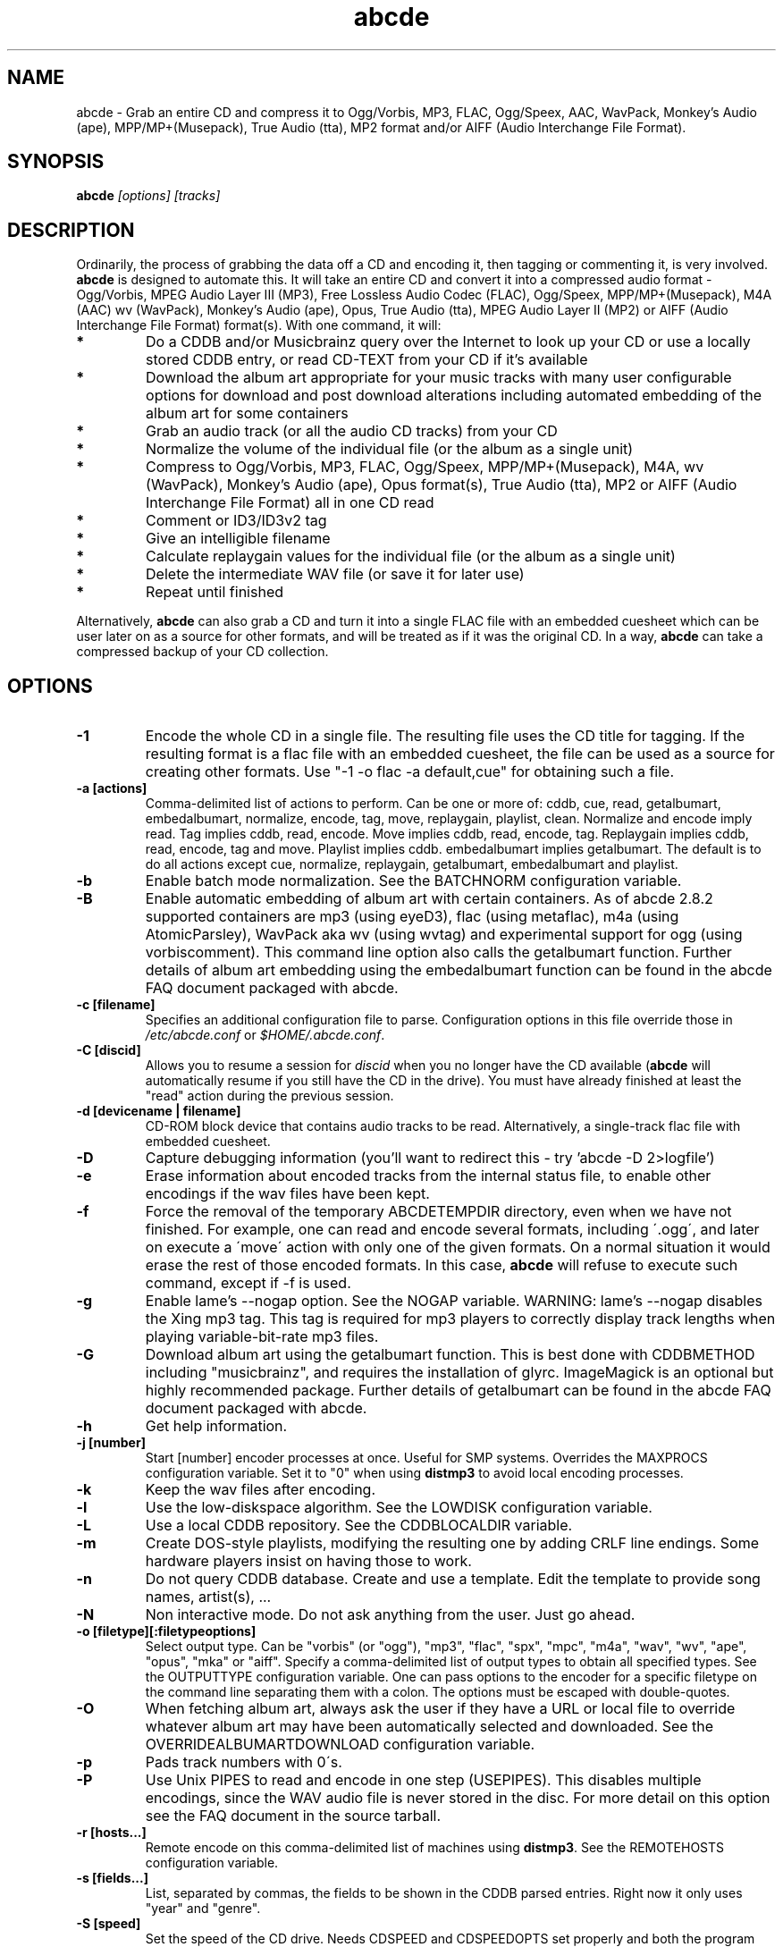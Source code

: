 .TH abcde 1 "25 August 2024" "abcde 2.10.1-RC1"
.SH NAME
abcde \- Grab an entire CD and compress it to Ogg/Vorbis, MP3, FLAC, Ogg/Speex, AAC, 
WavPack, Monkey's Audio (ape), MPP/MP+(Musepack), True Audio (tta), MP2 format
and/or AIFF (Audio Interchange File Format).
.SH SYNOPSIS
.B abcde
.I [options] [tracks]
.SH DESCRIPTION
Ordinarily, the process of grabbing the data off a CD and encoding it, then
tagging or commenting it, is very involved.
.BR abcde
is designed to automate this. It will take an entire CD and convert it into
a compressed audio format - Ogg/Vorbis, MPEG Audio Layer III (MP3), Free Lossless
Audio Codec (FLAC), Ogg/Speex, MPP/MP+(Musepack), M4A (AAC) wv (WavPack), 
Monkey's Audio (ape), Opus, True Audio (tta), MPEG Audio Layer II (MP2)
or AIFF (Audio Interchange File Format) format(s).
With one command, it will:
.TP
.B *
Do a CDDB and/or Musicbrainz query over the Internet to look up your CD or
use a locally stored CDDB entry, or read CD-TEXT from your CD if it's available
.TP
.B *
Download the album art appropriate for your music tracks with many
user configurable options for download and post download alterations
including automated embedding of the album art for some containers
.TP
.B *
Grab an audio track (or all the audio CD tracks) from your CD
.TP
.B *
Normalize the volume of the individual file (or the album as a single unit)
.TP
.B *
Compress to Ogg/Vorbis, MP3, FLAC, Ogg/Speex, MPP/MP+(Musepack), M4A, wv (WavPack), 
Monkey's Audio (ape), Opus format(s), True Audio (tta), MP2 or AIFF
(Audio Interchange File Format) all in one CD read
.TP
.B *
Comment or ID3/ID3v2 tag
.TP
.B *
Give an intelligible filename
.TP
.B *
Calculate replaygain values for the individual file (or the album as a single unit)
.TP
.B *
Delete the intermediate WAV file (or save it for later use)
.TP
.B *
Repeat until finished
.P
Alternatively,
.B abcde
can also grab a CD and turn it into a single FLAC file with an embedded
cuesheet which can be user later on as a source for other formats, and will be
treated as if it was the original CD. In a way,
.B abcde
can take a compressed backup of your CD collection.
.SH OPTIONS
.TP
.B \-1
Encode the whole CD in a single file. The resulting file uses the CD title
for tagging. If the resulting format is a flac file with an embedded cuesheet,
the file can be used as a source for creating other formats. Use "\-1 \-o
flac \-a default,cue" for obtaining such a file.
.TP
.B \-a [actions]
Comma-delimited list of actions to perform. Can be one or more of: cddb, cue,
read, getalbumart, embedalbumart, normalize, encode, tag, move, replaygain,
playlist, clean. Normalize and encode imply read. Tag implies cddb, read,
encode. Move implies cddb, read, encode, tag. Replaygain implies cddb, read,
encode, tag and move. Playlist implies cddb. embedalbumart implies getalbumart.
The default is to do all actions except cue, normalize, replaygain, getalbumart,
embedalbumart and playlist.
.TP
.B \-b
Enable batch mode normalization. See the BATCHNORM configuration variable.
.TP
.B \-B
Enable automatic embedding of album art with certain containers. As of
abcde 2.8.2 supported containers are mp3 (using eyeD3), flac (using
metaflac), m4a (using AtomicParsley), WavPack aka wv (using wvtag) and
experimental support for ogg (using vorbiscomment). This command line
option also calls the getalbumart function. Further details of album art
embedding using the embedalbumart function can be found in the abcde FAQ
document packaged with abcde.
.TP
.B \-c [filename]
Specifies an additional configuration file to parse. Configuration options
in this file override those in \fI/etc/abcde.conf\fR or \fI$HOME/.abcde.conf\fR.
.TP
.B \-C [discid]
Allows you to resume a session for
.I discid
when you no longer have the CD available (\fBabcde\fR will automatically resume if
you still have the CD in the drive). You must have already finished at
least the "read" action during the previous session.
.TP
.B \-d [devicename | filename]
CD\-ROM block device that contains audio tracks to be read. Alternatively, a
single-track flac file with embedded cuesheet.
.TP
.B \-D
Capture debugging information (you'll want to redirect this \- try 'abcde \-D
2>logfile')
.TP
.B \-e
Erase information about encoded tracks from the internal status file, to enable
other encodings if the wav files have been kept.
.TP
.B \-f
Force the removal of the temporary ABCDETEMPDIR directory, even when we have
not finished. For example, one can read and encode several formats, including
\'.ogg\', and later on execute a \'move\' action with only one of the given
formats. On a normal situation it would erase the rest of those encoded
formats. In this case, \fBabcde\fR will refuse to execute such command, except if \-f
is used.
.TP
.B \-g
Enable lame's \-\-nogap option.  See the NOGAP variable. WARNING: lame's
\-\-nogap disables the Xing mp3 tag.  This tag is required for mp3 players to
correctly display track lengths when playing variable-bit-rate mp3 files.
.TP
.B \-G
Download album art using the getalbumart function. This is best done with
CDDBMETHOD including "musicbrainz", and requires the installation of glyrc.
ImageMagick is an optional but highly recommended package. Further details
of getalbumart can be found in the abcde FAQ document packaged with abcde.
.TP
.B \-h
Get help information.
.TP
.B \-j [number]
Start [number] encoder processes at once. Useful for SMP systems. Overrides
the MAXPROCS configuration variable. Set it to "0" when using \fBdistmp3\fR to avoid
local encoding processes.
.TP
.B \-k
Keep the wav files after encoding.
.TP
.B \-l
Use the low-diskspace algorithm. See the LOWDISK configuration variable.
.TP
.B \-L
Use a local CDDB repository. See the CDDBLOCALDIR variable.
.TP
.B \-m
Create DOS-style playlists, modifying the resulting one by adding CRLF line
endings. Some hardware players insist on having those to work.
.TP
.B \-n
Do not query CDDB database. Create and use a template. Edit the template to
provide song names, artist(s), ...
.TP
.B \-N
Non interactive mode. Do not ask anything from the user. Just go ahead.
.TP
.B \-o [filetype][:filetypeoptions]
Select output type. Can be "vorbis" (or "ogg"), "mp3", "flac", "spx", "mpc", "m4a", 
"wav", "wv", "ape", "opus", "mka" or "aiff".  Specify a comma-delimited list of output types
to obtain all specified types.  See the OUTPUTTYPE configuration variable. One can
pass options to the encoder for a specific filetype on the command line separating
them with a colon. The options must be escaped with double-quotes.
.TP
.B \-O
When fetching album art, always ask the user if they have a URL or
local file to override whatever album art may have been automatically
selected and downloaded. See the OVERRIDEALBUMARTDOWNLOAD
configuration variable.
.TP
.B \-p
Pads track numbers with 0\'s.
.TP
.B \-P
Use Unix PIPES to read and encode in one step (USEPIPES). This disables multiple
encodings, since the WAV audio file is never stored in the disc. For more detail
on this option see the FAQ document in the source tarball.
.TP
.B \-r [hosts...]
Remote encode on this comma-delimited list of machines using \fBdistmp3\fR. See
the REMOTEHOSTS configuration variable.
.TP
.B \-s [fields...]
List, separated by commas, the fields to be shown in the CDDB parsed entries.
Right now it only uses "year" and "genre".
.TP
.B \-S [speed]
Set the speed of the CD drive. Needs CDSPEED and CDSPEEDOPTS set properly
and both the program and device must support the capability.
.TP
.B \-t [number]
Start the numbering of the tracks at a given number. It only affects the
filenames and the playlist. Internal (tag) numbering remains the same.
.TP
.B \-T [number]
Same as \-t but changes also the internal (tag) numbering. Keep in mind that
the default TRACK tag for MP3 is $T/$TRACKS so it is changed to simply $T.
.TP
.B \-U
Set CDDBPROTO to version 5, so that we retrieve ISO-8859-15 encoded CDDB
information, and we tag and add comments with Latin1 encoding.
.TP
.B \-v
Show the version and exit
.TP
.B \-V
Be more verbose. On slow networks the CDDB requests might give the
sensation nothing is happening. Add this more than once to make things
even more verbose.
.TP
.B \-w [comment]
Add a comment to the tracks ripped from the CD. If you wish to use
parentheses, these will need to be escaped. i.e. you have to write
"\\(" instead of "(".
.TP
.B \-W [number][,number]
Set the disc number when the CD is part of a set.  This can optionally be
followed by a comma and the total number of discs in the set. Discnumber is
used to modify track numbering, eg track 1 of disc 2 will be numbered as 201. 
These values are also used to set metadata, eg to define a comment "CD #/#". 
For Ogg/Vorbis and FLAC files, it defines a DISCNUMBER tag. For FLAC files it
also defines a DISCTOTAL tag.
.TP
.B \-x
Eject the CD when all tracks have been read. See the EJECTCD configuration
variable.
.TP
.B \-X [cue2discid]
Use an alternative "cue2discid" implementation. The name of the binary must be
exactly that. \fBabcde\fR comes with an implementation in python under the examples
directory. The special keyword "builtin" forces the usage of the internal
(default) implementation in shell script.
.TP
.B \-z
DEBUG mode: it will rip, using \fBcdparanoia\fR, the very first second of each track
and proceed with the actions requested very quickly, also providing some
"hidden" information about what happens on the background. CAUTION: IT WILL
ERASE ANY EXISTING RIPS WITHOUT WARNING!
.TP
.B [tracks]
A list of tracks you want \fBabcde\fR to process. If this isn't specified, \fBabcde\fR
will process the entire CD. Accepts ranges of track numbers -
"abcde 1-5 7 9" will process tracks 1, 2, 3, 4, 5, 7, and 9.
.SH OUTPUT
Each track is, by default, placed in a separate file named after the track in a
subdirectory named after the artist under the current directory. This can be
modified using the OUTPUTFORMAT and VAOUTPUTFORMAT variables in your
\fIabcde.conf\fR. Each file is given an extension identifying  its compression
format, 'vorbis' for '.ogg', '.mp3', '.flac', '.spx', '.mpc', '.wav', '.wv',
\(aq.ape', '.opus', '.mka' or 'aiff'.
.SH CONFIGURATION
\fBabcde\fR sources two configuration files on startup - \fI/etc/abcde.conf\fR and
\fI$HOME/.abcde.conf\fR, in that order.
.PP
The configuration options stated in those files can be overridden by providing
the appropriate flags at runtime.
.PP
The configuration variables have to be set as follows:
.TP
.B VARIABLE=value
Except when "value" needs to be quoted or otherwise interpreted. If other
variables within "value" are to be expanded upon reading the configuration
file, then double quotes should be used. If they are only supposed to be
expanded upon use (for example OUTPUTFORMAT) then single quotes must be used.
.TP
All shell escaping/quoting rules apply.
.TP
Here is a list of options \fBabcde\fR recognizes:
.TP
.B CDDBMETHOD
Specifies the methods we want to use to retrieve the track
information. Three values are recognized: "cddb", "musicbrainz" and
"cdtext". List all the methods desired in a comma delimited list and
\fBabcde\fR will attempt them all, returning a list of all search
results. The "cddb" value needs the CDDBURL and HELLOINFO variables
described below. The "musicbrainz" value uses the Perl helper script
\fBabcde-musicbrainz-tool\fR to establish a conversation with the
Musicbrainz server for information retrieval. "cdtext" needs "icedax"
or "cdda2wav" to be installed.
.TP
.B CDDBURL
Specifies a server to use for CDDB lookups.
.TP
.B CDDBPROTO
Specifies the protocol version used for the CDDB retrieval of results. Version
6 retrieves CDDB entries in UTF-8 format.
.TP
.B HELLOINFO
Specifies the Hello information to send to the CDDB server. The CDDB
protocol requires you to send a valid username and hostname each time you
connect. The format of this is username@hostname.
.TP
.B CDDBLOCALDIR
Specifies a directory where we store a local CDDB repository. The entries must
be standard CDDB entries, with the filename being the DISCID value. Other
CD playing and ripping programs (like Grip) store the entries under \fI~/.cddb\fR
and we can make use of those entries.
.TP
.B CDDBLOCALRECURSIVE
Specifies if the CDDBLOCALDIR has to be searched recursively trying to find a
match for the CDDB entry. If a match is found and selected, and CDDBCOPYLOCAL
is selected, it will be copied to the root of the CDDBLOCALDIR if
CDDBLOCALPOLICY is "modified" or "new". The default "y" is needed for the local
CDDB search to work.
.TP
.B CDDBLOCALPOLICY
Defines when a CDDB entry should be stored in the defined CDDBLOCALDIR. The
possible policies are: "net" for a CDDB entry which has been received from the
net (overwriting any possible local CDDB entry); "new" for a CDDB entry which
was received from the net, but will request confirmation to overwrite a local
CDDB entry found in the root of the CDDBLOCALDIR directory; "modified" for a
CDDB entry found in the local repository but which has been modified by the
user; and "always" which forces the CDDB entry to be stored back in the root of
the CDDBLOCALDIR no matter where it was found, and no matter it was not edited.
This last option will always overwrite the one found in the root of the local
repository (if any). STILL NOT WORKING!!
.TP
.B CDDBCOPYLOCAL
Store local copies of the CDDB entries under the $CDDBLOCALDIR directory.
.TP
.B CDDBUSELOCAL
Actually use the stored copies of the CDDB entries. Can be overridden using the
"\-L" flag (if is CDDBUSELOCAL in "n"). If an entry is found, we always give
the choice of retrieving a CDDB entry from the internet.
.TP
.B SHOWCDDBFIELDS
Coma-separated list of fields we want to parse during the CDDB parsing.
Defaults to "year,genre".
.TP
.B OGGENCODERSYNTAX
Specifies the style of encoder to use for the Ogg/Vorbis encoder. Valid options
are \'oggenc\' (default for Ogg/Vorbis) and \'vorbize\'.
This affects the default location of the binary,
the variable to pick encoder command-line options from, and where the options
are given.
.TP
.B MP3ENCODERSYNTAX
Specifies the style of encoder to use for the MP3 encoder. Valid options are
\'lame\' (default for MP3), \'gogo\', \'bladeenc\', \'l3enc\' and \'mp3enc\'.
Affects the same way as explained above for Ogg/Vorbis.
.TP
.B FLACENCODERSYNTAX
Specifies the style of encoder to use for the FLAC encoder. At this point only
\'flac\' is available for FLAC encoding.
.TP
.B MP2ENCODERSYNTAX
Specifies the style of encoder to use for the MPEG-1 Audio Layer II (MP2) encoder.
At this point both \'twolame\' and \'ffmpeg\' are available for MP2 encoding.
.TP
.B SPEEXENCODERSYNTAX
Specifies the style of encoder to use for Speex encoder. At this point only
\'speexenc\' is available for Ogg/Speex encoding.
.TP
.B MPCENCODERSYNTAX
Specifies the style of encoder to use for MPP/MP+ (Musepack) encoder. At this
point we only have \'mpcenc\' available, from musepack.net.
.TP
.B AACENCODERSYNTAX
Specifies the style of encoder to use for M4A (AAC) encoder. We support \'fdkaac\'
as \'default\' as well as FFmpeg or avconv, neroAacEnc, qaac and fhgaacenc. If qaac,
refalac or FFmpeg / avconv are used it is also possible to generate Apple Lossless
Audio Codec (alac) files. Note that qaac, refalac and fhgaacenc are Windows applications
which require Wine to be installed.
.TP
.B TTAENCODERSYNTAX
Specifies the style of encoder to use for True Audio (tts) encoding. We
support \'tta\' as default but the older \'ttaenc\' can be used as well.
.TP
.B WVENCODERSYNTAX
Specifies the style of encoder to use for WavPack. We support \'wavpack\'
as \'default\' but \'ffmpeg'\ is the other option (Note that this is for
FFmpeg only as avconv does not have a native WavPack encoder).
.TP
.B APENCODERSYNTAX
Specifies the style of encoder to use for Monkey's Audio (ape). We support \'mac\',
Monkey's Audio Console, as \'default\'.
.TP
.B OPUSENCODERSYNTAX
Specifies the style of encoder to use for the Opus encoder. At this point only
\'opusenc\' is available for Opus encoding.
.TP
.B MKAENCODERSYNTAX
Specifies the style of encoder to use for the Matroska or mka container. At this
point only \'ffmpeg\' is available to utilise the mka container. Safe audio codecs
for mka include Vorbis, MP2, MP3, LC-AAC, HE-AAC, WMAv1, WMAv2, AC3, eAC3 and Opus.
See the FAQ document for more information.
.TP
.B AIFFENCODERSYNTAX
Specifies the style of encoder to use for Audio Interchange File Format (AIFF). 
At this point only \'ffmpeg\' is available to utilise the AIFF container. 
.TP
.B NORMALIZERSYNTAX
Specifies the style of normalizer to use.  Valid options are \'default\'
and \'normalize'\ (and both run \'normalize-audio\'), since we only support it,
ATM.
.TP
.B CDROMREADERSYNTAX
Specifies the style of cdrom reader to use. Valid options are \'cdparanoia\',
\'libcdio'\, \'debug\' and \'flac\'. It is used for querying the CDROM and 
obtain a list of valid tracks and DATA tracks. The special \'flac\' case is u
sed to "rip" CD tracks from a single-track flac file.
.TP
.B CUEREADERSYNTAX
Specifies the syntax of the program we use to read the CD CUE sheet. Right now
we only support \'mkcue\', but in the future other readers might be used.
.TP
.B KEEPWAVS
It defaults to no, so if you want to keep those wavs ripped from your CD,
set it to "y". You can use the "\-k" switch in the command line. The default
behaviour with KEEPWAVS set is to keep the temporary directory and the wav
files even you have requested the "clean" action.
.TP
.B PADTRACKS
If set to "y", it adds 0's to the file numbers to complete a two-number
holder. Useful when encoding tracks 1-9.
.TP
.B INTERACTIVE
Set to "n" if you want to perform automatic rips, without user intervention.
.TP
.B NICE VALUES
Define the values for priorities (nice values) for the different CPU-hungry
processes: encoding (ENCNICE), CDROM read (READNICE) and distributed encoder
with \fBdistmp3\fR (DISTMP3NICE).
.TP
.B PATHNAMES
The following configuration file options specify the pathnames of their
respective utilities: LAME, GOGO, BLADEENC, L3ENC, XINGMP3ENC, MP3ENC,
VORBIZE, OGGENC, FLAC, SPEEXENC, MPCENC, WAVEPACK, APENC, OPUSENC, ID3, EYED3,
METAFLAC, CDPARANOIA, CD_PARANOIA, CDDA2WAV, PIRD, CDDAFS, CDDISCID, CDDBTOOL, 
EJECT, MD5SUM, DISTMP3, VORBISCOMMENT, NORMALIZE, CDSPEED, MP3GAIN, VORBISGAIN, 
MPCGAIN, MKCUE, MKTOC, CUE2DISCID (see option "\-X"), DIFF, HTTPGET, GLYRC,
IDENTIFY, DISPLAYCMD, CONVERT, QAAC, WINE, FHGAACENC, ATOMICPARSLEY, FFMPEG,
TWOLAME, MID3V2, TTA and TTAENC.
.TP
.B COMMAND-LINE OPTIONS
If you wish to specify command-line options to any of the programs \fBabcde\fR uses,
set the following configuration file options: LAMEOPTS, GOGOOPTS, AIFFENCOPTS,
BLADEENCOPTS, L3ENCOPTS, XINGMP3ENCOPTS, MP3ENCOPTS, VORBIZEOPTS, WAVEPACKENCOPTS, APENCOPTS,
OGGENCOPTS, FLACOPTS, SPEEXENCOPTS, MPCENCOPTS, FAACENCOPTS, NEROAACENCOPTS, FDKAACENCOPTS, 
OPUSENCOPTS, ID3OPTS, EYED3OPTS, MP3GAINOPTS, CDPARANOIAOPTS, CDDA2WAVOPTS, PIRDOPTS, 
CDDAFSOPTS, CDDBTOOLOPTS, EJECTOPTS, DISTMP3OPTS, NORMALIZEOPTS, CDSPEEDOPTS, MKCUEOPTS, 
VORBISCOMMMENTOPTS, METAFLACOPTS, DIFFOPTS, FLACGAINOPTS, VORBISGAINOPTS, HTTPGETOPTS,
GLYRCOPTS, IDENTIFYOPTS, CONVERTOPTS, DISPLAYCMDOPTS, QAACENCOPTS, FHGAACENCOPTS,
ATOMICPARSLEYOPTS, FFMPEGENCOPTS, DAGRABOPTS, TWOLAMENCOPTS and TTAENCOPTS.
.TP
.B CDSPEEDVALUE
Set the value of the CDROM speed. The default is to read the disc as fast as
the reading program and the system permits. The steps are defined as 150kB/s
(1x).
.TP
.B ACTIONS
The default actions to be performed when reading a disc.
.TP
.B CDROM
If set, it points to the CD-Rom device which has to be used for audio
extraction. Abcde tries to guess the right device, but it may fail. The special
\'flac\' option is defined to extract tracks from a single-track flac file.
.TP
.B CDPARANOIACDROMBUS
Defined as "d" when using \fBcdparanoia\fR with an IDE bus and as "g" when using
\fBcdparanoia\fR with the ide-scsi emulation layer.
.TP
.B OUTPUTDIR
Specifies the directory to place completed tracks/playlists in.
.TP
.B WAVOUTPUTDIR
Specifies the temporary directory to store .wav files in. Abcde may use up
to 700MB of temporary space for each session (although it is rare to use
over 100MB for a machine that can encode music as fast as it can read it).
.TP
.B OUTPUTTYPE
Specifies the encoding format to output, as well as the default extension and
encoder. Defaults to "vorbis". Valid settings are "vorbis" (or "ogg")
(Ogg/Vorbis), "mp3" (MPEG-1 Audio Layer III), "flac" (Free Lossless Audio
Codec), "mp2" (MPEG-1 Audio Layer III), "spx" (Ogg/Speex), "mpc" (MPP/MP+ (Musepack),
"m4a" (AAC or ALAC),"wv" (WavPack"), "wav" (Microsoft Waveform), "opus"
(Opus Interactive Audio Codec), "tta" (True Audio), "mka" (Matroska) or
"aiff" (Audio Interchange File Format). Values like "vorbis,mp3" encode
the tracks in both Ogg/Vorbis and MP3 formats. For example:
.br
OUTPUTTYPE=vorbis,flac
.br
For each value in OUTPUTTYPE, \fBabcde\fR expands a different process for encoding,
tagging and moving, so you can use the format placeholder, OUTPUT, to create
different subdirectories to hold the different types. The variable OUTPUT will
be 'vorbis', 'mp3', 'flac', 'spx', 'mpc', 'm4a', mp2, 'wv', 'ape', 'tta', 'wav', 
'mka' and/or 'aiff' depending on the OUTPUTTYPE you define. For example
.br
OUTPUTFORMAT='${OUTPUT}/${ARTISTFILE}/${ALBUMFILE}/${TRACKNUM}._${TRACKFILE}'
.TP
.B OUTPUTFORMAT
Specifies the format for completed Ogg/Vorbis, MP3, FLAC, Ogg/Speex, MPP/MP+
(Musepack) or M4A filenames. Variables are included using standard shell
syntax. Allowed variables are GENRE, ALBUMFILE, ARTISTFILE, TRACKFILE,
TRACKNUM, and YEAR. Default is \'${ARTISTFILE}-${ALBUMFILE}/${TRACKNUM}-${TRACKFILE}\'.
Make sure to use single quotes around this variable. TRACKNUM is automatically
zero-padded, when the number of encoded tracks is higher than 9. When lower,
you can force with '\-p' in the command line.
.TP
.B VAOUTPUTFORMAT
Just like OUTPUTFORMAT but for Various Artists discs. The default is
\(aqVarious-${ALBUMFILE}/${TRACKNUM}.${ARTISTFILE}-${TRACKFILE}'
.TP
.B ONETRACKOUTPUTFORMAT
Just like OUTPUTFORMAT but for single-track rips (see option "\-1"). The default
is '${ARTISTFILE}-${ALBUMFILE}/${ALBUMFILE}'
.TP
.B VAONETRACKOUTPUTFORMAT
Just like ONETRACKOUTPUTFORMAT but for Various Artists discs. The default
is 'Various-${ALBUMFILE}/${ALBUMFILE}'
.TP
.B MAXPROCS
Defines how many encoders to run at once. This makes for huge speedups
on SMP systems. You should run one encoder per CPU at once for maximum
efficiency, although more doesn't hurt very much. Set it "0" when using
mp3dist to avoid getting encoding processes in the local host.
.TP
.B LOWDISK
If set to y, conserves disk space by encoding tracks immediately after
reading them. This is substantially slower than normal operation but
requires several hundred MB less space to complete the encoding of an
entire CD. Use only if your system is low on space and cannot encode as
quickly as it can read.

Note that this option may also help when reading
a CD with errors. This is because on a scratchy disk reading is quite timing
sensitive and this option reduces the background load on the system which
allows the ripping program more precise control.
.TP
.B BATCHNORM
If set to y, enables batch mode normalization, which preserves relative
volume differences between tracks of an album. Also enables nogap encoding
when using the \'lame\' encoder.
.TP
.B NOGAP
Activate the lame's \-\-nogap option, that allows files found in CDs with no
silence between songs (such as live concerts) to be encoded without noticeable
gaps. WARNING: lame's \-\-nogap disables the Xing mp3 tag.  This tag is
required for mp3 players to correctly display track lengths when playing
variable-bit-rate mp3 files.
.TP
.B PLAYLISTFORMAT
Specifies the format for completed playlist filenames. Works like the
OUTPUTFORMAT configuration variable. Default is
\'${ARTISTFILE}_\-_${ALBUMFILE}.m3u\'.
Make sure to use single quotes around this variable.
.TP
.B PLAYLISTDATAPREFIX
Specifies a prefix for filenames within a playlist. Useful for http
playlists, etc.
.TP
.B DOSPLAYLIST
If set, the resulting playlist will have CR-LF line endings, needed by some
hardware-based players.
.TP
.B FLACTAGSTARTCASE
If set to y, artist name, album title and track title FLAC tags will be
piped through the munge_Startcase function so all words begin with a capital
letter.
.TP
.B FLACTAGALBUMARTISTTAGNAME
There is no standard for the ALBUM ARTIST tag name or value so these are
configurable. This tag is only set for multi-artist CDs. Defaults to
ALBUMARTIST.
.TP
.B FLACTAGALBUMARTISTVALUE
Defaults to 'Various Artists'
.TP
.B COMMENT
Specifies a comment to embed in the ID3 or Ogg comment field of each
finished track. Can be up to 28 characters long. Supports the same
syntax as OUTPUTFORMAT. Does not currently support ID3v2.
.TP
.B REMOTEHOSTS
Specifies a comma-delimited list of systems to use for remote encoding using
\fBdistmp3\fR. Equivalent to \-r.
.TP
.B SIMPLIFYPUNCTUATION
If set to y, the munge_simplify_punctuation function is enabled. You must
also choose y at the 'Edit selected CDDB data' prompt to have the function
applied, otherwise the original CDDB data will be used.
.TP
.B mungefilename
mungefilename() is an \fBabcde\fR shell function that can be overridden via
\fIabcde.conf\fR. It takes CDDB data as $1 and outputs the resulting filename on
stdout. It defaults to deleting any preceding dots to filename, replacing spaces
with an underscore and eating characters which variously Windows and Linux do
not permit.
.br
If you modify this function, it is probably a good idea to keep the forward
slash munging (UNIX cannot store a file with a '/' char in it) as well as
the control character munging (NULs can't be in a filename either, and
newlines and such in filenames are typically not desirable).
.br
New to abcde 2.7.3 are the user definable functions mungetrackname, mungeartistname
and mungealbumname which default to mungefilename. These permit finer-grained
control of track name, artist name and album name for the ultra-fastidious.
.TP
.B mungegenre
mungegenre () is a shell function used to modify the $GENRE variable. As
a default action, it takes $GENRE as $1 and outputs the resulting value
to stdout converting all UPPERCASE characters to lowercase.
.TP
.B munge_fs-safe
munge helper function to remove characters that are not file-system safe or sane
for Windows or Linux.
.TP
.B munge_Startcase
munge helper function to capitalise the first letter of every word. This
helps to prevent duplicate artists and albums.
.TP
.B munge_unicodetoascii
munge helper function to transliterate Unicode to ASCII. This is useful for
filename compatibility and accessibility.
.TP
.B munge_collapsewhitespace
munge helper function to replace multiple spaces with a single space
.TP
.B munge_simplify_punctuation
Convert specific unicode punctuation to ascii.
.TP
.B pre_read
pre_read () is a shell function which is executed before the CDROM is read
for the first time, during \fBabcde\fR execution. It can be used to close the CDROM
tray, to set its speed (via "setcd" or via "eject", if available) and other
preparation actions. The default function is empty.
.TP
.B post_read
post_read () is a shell function which is executed after the CDROM is read
(and, if applies, before the CDROM is ejected). It can be used to read a TOC
from the CDROM, or to try to read the DATA areas from the CD (if any exist).
The default function is empty.
.TP
.B post_encode
post_encode () is a shell function which is executed after the encoding process.
It can be used to move completed files to another location, run any sort of testing
on the completed files or embed album art if the built in embedding provided by
abcde's embedalbumart function is not to your taste.
The default function is empty.
.TP
.B EJECTCD
If set to "y", \fBabcde\fR will call \fBeject\fR(1) to eject the cdrom from the drive
after all tracks have been read. It has no effect when CDROM is set to a flac
file.
.TP
.B EXTRAVERBOSE
If set to "1", some operations which are usually now shown to the end user
are visible, such as CDDB queries. Useful for initial debug and if your
network/CDDB server is slow. Set to "2" or more for even more verbose
output.
.SH EXAMPLES
Possible ways one can call \fBabcde\fR:
.TP
.B abcde
Will work in most systems
.TP
.B abcde \-d /dev/cdrom2
If the CDROM you are reading from is not the standard \fI/dev/cdrom\fR (in GNU/Linux systems)
.TP
.B abcde \-o vorbis,flac
Will create both Ogg/Vorbis and Ogg/FLAC files.
.TP
.B abcde \-o vorbis:"-b 192"
Will pass "\-b 192" to the Ogg/Vorbis encoder, without having to modify the
config file
.TP
.B abcde \-o mp3,flac,m4a,wv,ogg -B
abcde will create mp3, flac, m4a, wv and ogg files and also select
suitable album art, download and embed the album art into all 5 sets of tracks.
.TP
.B abcde \-W 1
For double+ CD settings: will create the 1st CD starting with the track number
101, and will add a comment "CD 1" to the tracks, the second starting with 201
and so on.
.TP
.B abcde \-d singletrack.flac -o vorbis:"-q 6"
Will extract the files contained in singletrack FLAC file using the embedded
cuesheet and then encode the output files to Ogg/Vorbis with a quality setting of 6.
.SH BACKEND TOOLS
\fBabcde\fR requires the following backend tools to work:
.TP
.B *
An Ogg/Vorbis, MP3, FLAC, Ogg/Speex, MPP/MP+(Musepack), M4A encoder or Opus encoder 
(oggenc, vorbize, lame, gogo, bladeenc, l3enc, mp3enc, flac, speexenc, mpcenc,
fdkaac, neroAacEnc, faac, wavpack, opusenc).
.TP
.B *
An audio CD reading utility (cdparanoia, icedax, cdda2wav, libcdio (cd-paranoia),
pird, dagrab). To read CD-TEXT information, icedax or cdda2wav will be needed.
.TP
.B *
cd-discid, a CDDB DiscID reading program.
.TP
.B *
An HTTP retrieval program: wget, fetch (FreeBSD) or curl (Mac OS X,
among others). Alternatively, abcde-musicbrainz-tool (which depends on
Perl and some Musicbrainz libraries) can be used to retrieve CDDB
information about the CD.
.TP
.B *
(for MP3s) id3 or eyeD3, id3 v1 and v2 tagging programs.
.TP
.B *
For Monkey's Audio (ape) tagging Robert Muth's 'apetag' is required.
.TP
.B *
To retrieve album art a glyrc package is required and optionally the
ImageMagick package should be installed.
.TP
.B *
(optional) distmp3, a client/server for distributed mp3 encoding.
.TP
.B *
(optional) normalize-audio, a WAV file volume normalizer.
.TP
.B *
(optional) a replaygain file volume modifier (vorbisgain, metaflac, mp3gain, mpcgain, wvgain),
.TP
.B *
(optional) mkcue, a CD cuesheet extractor.
.SH "SEE ALSO"
.BR cdparanoia (1),
.BR cd-paranoia (1)
.BR icedax (1),
.BR cdda2wav (1),
.BR twolame (1),
.BR mid3v2 (1),
.BR pird (1),
.BR dagrab (1),
.BR normalize-audio (1),
.BR oggenc (1),
.BR vorbize (1),
.BR flac (1),
.BR speexenc (1),
.BR mpcenc (1),
.BR faac (1),
.BR fdkaac (1),
.BR identify (1),
.BR display (1),
.BR convert (1),
.BR wavpack (1),
.BR wvgain (1),
.BR wvtag (1),
.BR id3 (1),
.BR eyeD3 (1),
.BR wget (1),
.BR fetch (1),
.BR cd-discid (1),
.BR distmp3 (1),
.BR distmp3host (1),
.BR curl (1),
.BR mkcue (1),
.BR vorbisgain (1),
.BR mp3gain (1)

.SH DATA FORMATS
The CDDB metadata format is used a lot by abcde, both for lookups and
internally. It's documented online at
\%http://ftp.freedb.org/pub/freedb/latest/DBFORMAT

.SH FAQ

.TP
.B What is the odd-looking progress indicator when ripping?
\fBcdparanoia\fR is the default ripping program used by abcde on many
platforms, and it tries to give information about the ripping quality
as it runs. See the
.BR cdparanoia (1)
man page for more details, or look online at
\%https://www.xiph.org/paranoia/faq.html#progbar .

.SH AUTHORS
The main authors and maintainers have been Robert Woodcock
\%<rcw@debian.org>, Jesus Climent \%<jesus.climent@hispalinux.es>,
Colin Tuckley \%<colint@debian.org>, Steve McIntyre
\%<93sam@debian.org>, Andrew Strong \%<andrew.david.strong@gmail.com>,
and there have been lots of contributions from many others over the
years.

If you're looking for help with abcde, the best place in the first
instance is likely to be the mailing list:
\%abcde-users@lists.einval.com.

